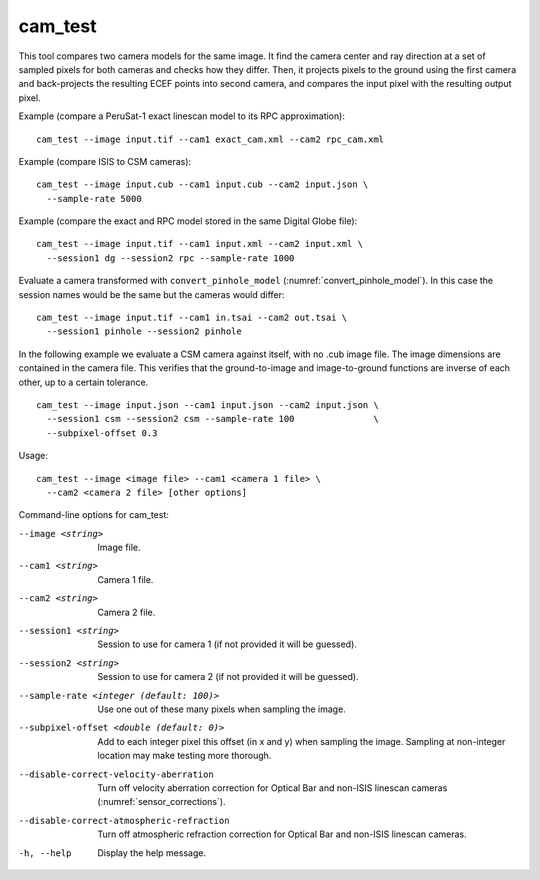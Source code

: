 .. _cam_test:

cam_test
--------

This tool compares two camera models for the same image. It find the
camera center and ray direction at a set of sampled pixels for both
cameras and checks how they differ. Then, it projects pixels to the
ground using the first camera and back-projects the resulting ECEF
points into second camera, and compares the input pixel with the
resulting output pixel.

Example (compare a PeruSat-1 exact linescan model to its RPC
approximation)::

    cam_test --image input.tif --cam1 exact_cam.xml --cam2 rpc_cam.xml

Example (compare ISIS to CSM cameras)::

    cam_test --image input.cub --cam1 input.cub --cam2 input.json \
      --sample-rate 5000

Example (compare the exact and RPC model stored in the same Digital
Globe file)::

    cam_test --image input.tif --cam1 input.xml --cam2 input.xml \
      --session1 dg --session2 rpc --sample-rate 1000

Evaluate a camera transformed with ``convert_pinhole_model`` 
(:numref:`convert_pinhole_model`). In this case the session names
would be the same but the cameras would differ::

    cam_test --image input.tif --cam1 in.tsai --cam2 out.tsai \
      --session1 pinhole --session2 pinhole

In the following example we evaluate a CSM camera against itself, with
no .cub image file. The image dimensions are contained in the camera
file. This verifies that the ground-to-image and image-to-ground
functions are inverse of each other, up to a certain tolerance.

::

    cam_test --image input.json --cam1 input.json --cam2 input.json \
      --session1 csm --session2 csm --sample-rate 100               \
      --subpixel-offset 0.3

Usage::

    cam_test --image <image file> --cam1 <camera 1 file> \
      --cam2 <camera 2 file> [other options]

Command-line options for cam_test:

--image <string>
    Image file.

--cam1 <string>
    Camera 1 file.

--cam2 <string>
    Camera 2 file.

--session1 <string>
    Session to use for camera 1 (if not provided it will be guessed).

--session2 <string>
    Session to use for camera 2 (if not provided it will be guessed).

--sample-rate <integer (default: 100)>
    Use one out of these many pixels when sampling the image.

--subpixel-offset <double (default: 0)>
    Add to each integer pixel this offset (in x and y) when sampling
    the image. Sampling at non-integer location may make testing
    more thorough.

--disable-correct-velocity-aberration
    Turn off velocity aberration correction for Optical Bar and
    non-ISIS linescan cameras (:numref:`sensor_corrections`).

--disable-correct-atmospheric-refraction
    Turn off atmospheric refraction correction for Optical Bar and
    non-ISIS linescan cameras.

-h, --help
    Display the help message.

